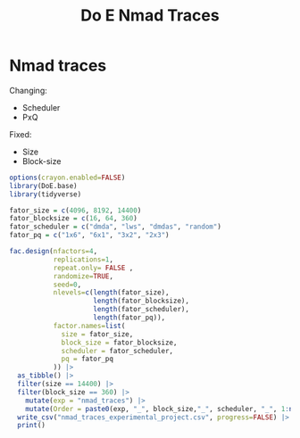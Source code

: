 #+title: Do E Nmad Traces

* Nmad traces
Changing:
- Scheduler
- PxQ
Fixed:
- Size
- Block-size
#+begin_src R
options(crayon.enabled=FALSE)
library(DoE.base)
library(tidyverse)

fator_size = c(4096, 8192, 14400)
fator_blocksize = c(16, 64, 360)
fator_scheduler = c("dmda", "lws", "dmdas", "random")
fator_pq = c("1x6", "6x1", "3x2", "2x3")

fac.design(nfactors=4,
           replications=1,
           repeat.only= FALSE ,
           randomize=TRUE,
           seed=0,
           nlevels=c(length(fator_size),
                     length(fator_blocksize),
                     length(fator_scheduler),
                     length(fator_pq)),
           factor.names=list(
             size = fator_size,
             block_size = fator_blocksize,
             scheduler = fator_scheduler,
             pq = fator_pq
           )) |>
  as_tibble() |>
  filter(size == 14400) |>
  filter(block_size == 360) |>
    mutate(exp = "nmad_traces") |>
    mutate(Order = paste0(exp, "_", block_size,"_", scheduler, "_", 1:n())) |>
  write_csv("nmad_traces_experimental_project.csv", progress=FALSE) |>
  print()
#+end_src

#+RESULTS:
| 14400 | 360 | dmdas  | 2x3 | nmad_traces | nmad_traces_360_dmdas_1   |
| 14400 | 360 | random | 2x3 | nmad_traces | nmad_traces_360_random_2  |
| 14400 | 360 | random | 3x2 | nmad_traces | nmad_traces_360_random_3  |
| 14400 | 360 | dmda   | 6x1 | nmad_traces | nmad_traces_360_dmda_4    |
| 14400 | 360 | lws    | 1x6 | nmad_traces | nmad_traces_360_lws_5     |
| 14400 | 360 | lws    | 3x2 | nmad_traces | nmad_traces_360_lws_6     |
| 14400 | 360 | dmda   | 3x2 | nmad_traces | nmad_traces_360_dmda_7    |
| 14400 | 360 | lws    | 2x3 | nmad_traces | nmad_traces_360_lws_8     |
| 14400 | 360 | dmdas  | 3x2 | nmad_traces | nmad_traces_360_dmdas_9   |
| 14400 | 360 | dmdas  | 6x1 | nmad_traces | nmad_traces_360_dmdas_10  |
| 14400 | 360 | dmdas  | 1x6 | nmad_traces | nmad_traces_360_dmdas_11  |
| 14400 | 360 | dmda   | 2x3 | nmad_traces | nmad_traces_360_dmda_12   |
| 14400 | 360 | lws    | 6x1 | nmad_traces | nmad_traces_360_lws_13    |
| 14400 | 360 | dmda   | 1x6 | nmad_traces | nmad_traces_360_dmda_14   |
| 14400 | 360 | random | 1x6 | nmad_traces | nmad_traces_360_random_15 |
| 14400 | 360 | random | 6x1 | nmad_traces | nmad_traces_360_random_16 |
